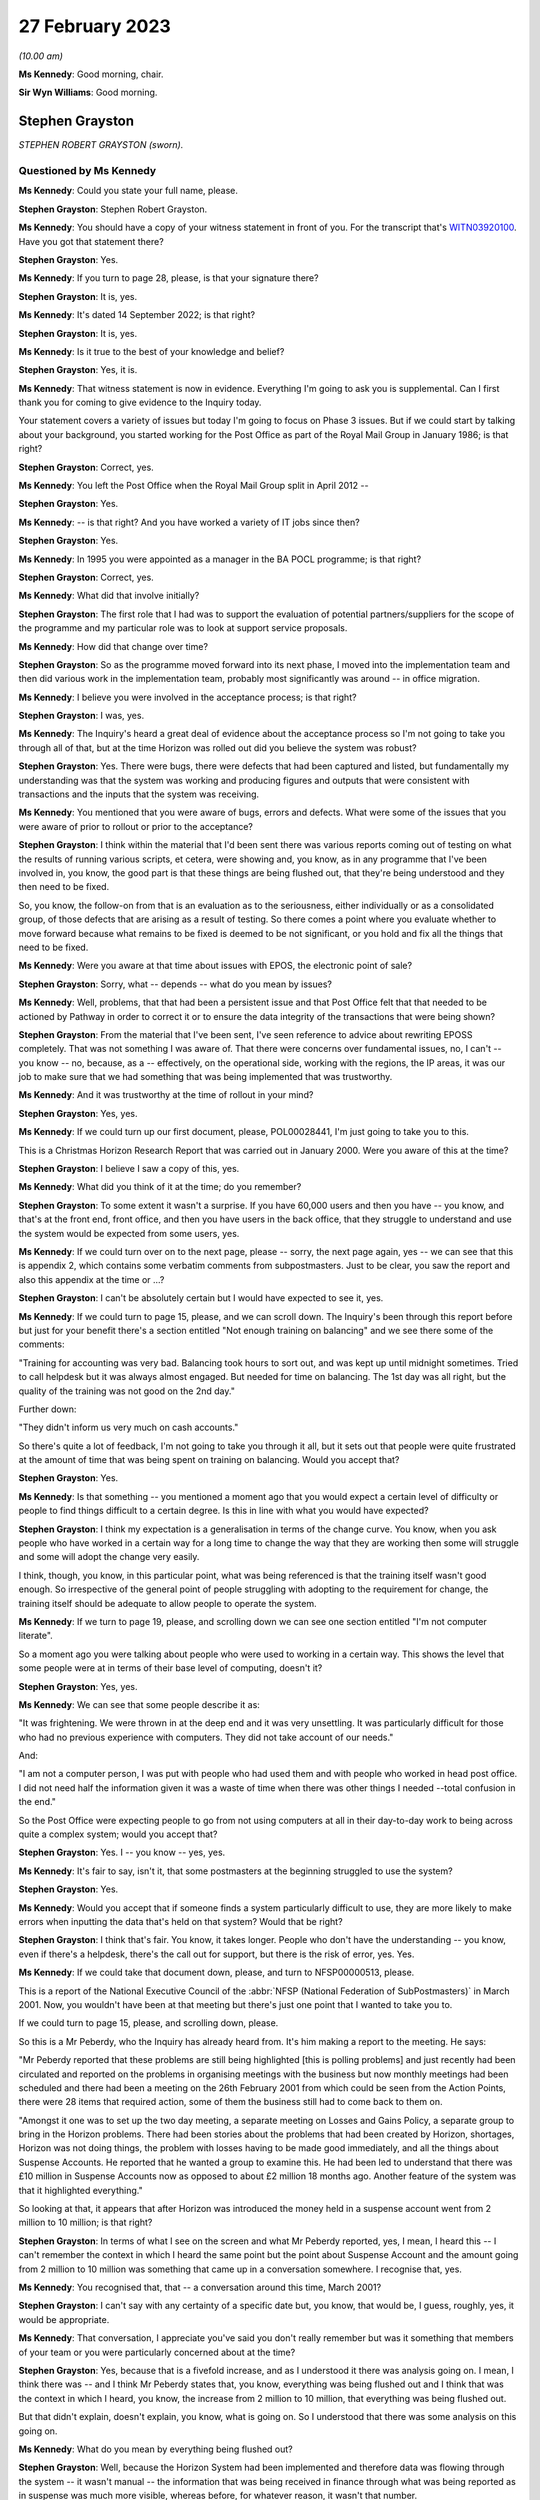 .. raw:: html

   <a id="hearing-link" href="https://www.postofficehorizoninquiry.org.uk/hearings/phase-3-27-february-2023">Official hearing page</a>

27 February 2023
================

.. raw:: html

   <details id="hearing-meta" open>
        <summary>
            <span class="open">Hide video</span>
            <span class="closed">Show video</span>
        </summary>
   <lite-youtube videoid="EaLSkDd-VuA" params="rel=0"></lite-youtube>
   </details>

*(10.00 am)*

**Ms Kennedy**: Good morning, chair.

**Sir Wyn Williams**: Good morning.

Stephen Grayston
----------------

*STEPHEN ROBERT GRAYSTON (sworn).*

Questioned by Ms Kennedy
^^^^^^^^^^^^^^^^^^^^^^^^

**Ms Kennedy**: Could you state your full name, please.

.. rst-class:: indented

**Stephen Grayston**: Stephen Robert Grayston.

**Ms Kennedy**: You should have a copy of your witness statement in front of you.  For the transcript that's `WITN03920100 <https://www.postofficehorizoninquiry.org.uk/evidence/witn03920100-stephen-grayston-witness-statement>`_. Have you got that statement there?

.. rst-class:: indented

**Stephen Grayston**: Yes.

**Ms Kennedy**: If you turn to page 28, please, is that your signature there?

.. rst-class:: indented

**Stephen Grayston**: It is, yes.

**Ms Kennedy**: It's dated 14 September 2022; is that right?

.. rst-class:: indented

**Stephen Grayston**: It is, yes.

**Ms Kennedy**: Is it true to the best of your knowledge and belief?

.. rst-class:: indented

**Stephen Grayston**: Yes, it is.

**Ms Kennedy**: That witness statement is now in evidence.  Everything I'm going to ask you is supplemental.  Can I first thank you for coming to give evidence to the Inquiry today.

Your statement covers a variety of issues but today I'm going to focus on Phase 3 issues.  But if we could start by talking about your background, you started working for the Post Office as part of the Royal Mail Group in January 1986; is that right?

.. rst-class:: indented

**Stephen Grayston**: Correct, yes.

**Ms Kennedy**: You left the Post Office when the Royal Mail Group split in April 2012 --

.. rst-class:: indented

**Stephen Grayston**: Yes.

**Ms Kennedy**: -- is that right?  And you have worked a variety of IT jobs since then?

.. rst-class:: indented

**Stephen Grayston**: Yes.

**Ms Kennedy**: In 1995 you were appointed as a manager in the BA POCL programme; is that right?

.. rst-class:: indented

**Stephen Grayston**: Correct, yes.

**Ms Kennedy**: What did that involve initially?

.. rst-class:: indented

**Stephen Grayston**: The first role that I had was to support the evaluation of potential partners/suppliers for the scope of the programme and my particular role was to look at support service proposals.

**Ms Kennedy**: How did that change over time?

.. rst-class:: indented

**Stephen Grayston**: So as the programme moved forward into its next phase, I moved into the implementation team and then did various work in the implementation team, probably most significantly was around -- in office migration.

**Ms Kennedy**: I believe you were involved in the acceptance process; is that right?

.. rst-class:: indented

**Stephen Grayston**: I was, yes.

**Ms Kennedy**: The Inquiry's heard a great deal of evidence about the acceptance process so I'm not going to take you through all of that, but at the time Horizon was rolled out did you believe the system was robust?

.. rst-class:: indented

**Stephen Grayston**: Yes.  There were bugs, there were defects that had been captured and listed, but fundamentally my understanding was that the system was working and producing figures and outputs that were consistent with transactions and the inputs that the system was receiving.

**Ms Kennedy**: You mentioned that you were aware of bugs, errors and defects.  What were some of the issues that you were aware of prior to rollout or prior to the acceptance?

.. rst-class:: indented

**Stephen Grayston**: I think within the material that I'd been sent there was various reports coming out of testing on what the results of running various scripts, et cetera, were showing and, you know, as in any programme that I've been involved in, you know, the good part is that these things are being flushed out, that they're being understood and they then need to be fixed.

.. rst-class:: indented

So, you know, the follow-on from that is an evaluation as to the seriousness, either individually or as a consolidated group, of those defects that are arising as a result of testing.  So there comes a point where you evaluate whether to move forward because what remains to be fixed is deemed to be not significant, or you hold and fix all the things that need to be fixed.

**Ms Kennedy**: Were you aware at that time about issues with EPOS, the electronic point of sale?

.. rst-class:: indented

**Stephen Grayston**: Sorry, what -- depends -- what do you mean by issues?

**Ms Kennedy**: Well, problems, that that had been a persistent issue and that Post Office felt that that needed to be actioned by Pathway in order to correct it or to ensure the data integrity of the transactions that were being shown?

.. rst-class:: indented

**Stephen Grayston**: From the material that I've been sent, I've seen reference to advice about rewriting EPOSS completely. That was not something I was aware of.  That there were concerns over fundamental issues, no, I can't -- you know -- no, because, as a -- effectively, on the operational side, working with the regions, the IP areas, it was our job to make sure that we had something that was being implemented that was trustworthy.

**Ms Kennedy**: And it was trustworthy at the time of rollout in your mind?

.. rst-class:: indented

**Stephen Grayston**: Yes, yes.

**Ms Kennedy**: If we could turn up our first document, please, POL00028441, I'm just going to take you to this.

This is a Christmas Horizon Research Report that was carried out in January 2000.  Were you aware of this at the time?

.. rst-class:: indented

**Stephen Grayston**: I believe I saw a copy of this, yes.

**Ms Kennedy**: What did you think of it at the time; do you remember?

.. rst-class:: indented

**Stephen Grayston**: To some extent it wasn't a surprise.  If you have 60,000 users and then you have -- you know, and that's at the front end, front office, and then you have users in the back office, that they struggle to understand and use the system would be expected from some users, yes.

**Ms Kennedy**: If we could turn over on to the next page, please -- sorry, the next page again, yes -- we can see that this is appendix 2, which contains some verbatim comments from subpostmasters.  Just to be clear, you saw the report and also this appendix at the time or ...?

.. rst-class:: indented

**Stephen Grayston**: I can't be absolutely certain but I would have expected to see it, yes.

**Ms Kennedy**: If we could turn to page 15, please, and we can scroll down.  The Inquiry's been through this report before but just for your benefit there's a section entitled "Not enough training on balancing" and we see there some of the comments:

"Training for accounting was very bad.  Balancing took hours to sort out, and was kept up until midnight sometimes.  Tried to call helpdesk but it was always almost engaged.  But needed for time on balancing.  The 1st day was all right, but the quality of the training was not good on the 2nd day."

Further down:

"They didn't inform us very much on cash accounts."

So there's quite a lot of feedback, I'm not going to take you through it all, but it sets out that people were quite frustrated at the amount of time that was being spent on training on balancing.  Would you accept that?

.. rst-class:: indented

**Stephen Grayston**: Yes.

**Ms Kennedy**: Is that something -- you mentioned a moment ago that you would expect a certain level of difficulty or people to find things difficult to a certain degree.  Is this in line with what you would have expected?

.. rst-class:: indented

**Stephen Grayston**: I think my expectation is a generalisation in terms of the change curve.  You know, when you ask people who have worked in a certain way for a long time to change the way that they are working then some will struggle and some will adopt the change very easily.

.. rst-class:: indented

I think, though, you know, in this particular point, what was being referenced is that the training itself wasn't good enough.  So irrespective of the general point of people struggling with adopting to the requirement for change, the training itself should be adequate to allow people to operate the system.

**Ms Kennedy**: If we turn to page 19, please, and scrolling down we can see one section entitled "I'm not computer literate".

So a moment ago you were talking about people who were used to working in a certain way.  This shows the level that some people were at in terms of their base level of computing, doesn't it?

.. rst-class:: indented

**Stephen Grayston**: Yes, yes.

**Ms Kennedy**: We can see that some people describe it as:

"It was frightening.  We were thrown in at the deep end and it was very unsettling.  It was particularly difficult for those who had no previous experience with computers.  They did not take account of our needs."

And:

"I am not a computer person, I was put with people who had used them and with people who worked in head post office.  I did not need half the information given it was a waste of time when there was other things I needed --total confusion in the end."

So the Post Office were expecting people to go from not using computers at all in their day-to-day work to being across quite a complex system; would you accept that?

.. rst-class:: indented

**Stephen Grayston**: Yes.  I -- you know -- yes, yes.

**Ms Kennedy**: It's fair to say, isn't it, that some postmasters at the beginning struggled to use the system?

.. rst-class:: indented

**Stephen Grayston**: Yes.

**Ms Kennedy**: Would you accept that if someone finds a system particularly difficult to use, they are more likely to make errors when inputting the data that's held on that system?  Would that be right?

.. rst-class:: indented

**Stephen Grayston**: I think that's fair.  You know, it takes longer.  People who don't have the understanding -- you know, even if there's a helpdesk, there's the call out for support, but there is the risk of error, yes.  Yes.

**Ms Kennedy**: If we could take that document down, please, and turn to NFSP00000513, please.

This is a report of the National Executive Council of the :abbr:`NFSP (National Federation of SubPostmasters)` in March 2001.  Now, you wouldn't have been at that meeting but there's just one point that I wanted to take you to.

If we could turn to page 15, please, and scrolling down, please.

So this is a Mr Peberdy, who the Inquiry has already heard from.  It's him making a report to the meeting.  He says:

"Mr Peberdy reported that these problems are still being highlighted [this is polling problems] and just recently had been circulated and reported on the problems in organising meetings with the business but now monthly meetings had been scheduled and there had been a meeting on the 26th February 2001 from which could be seen from the Action Points, there were 28 items that required action, some of them the business still had to come back to them on.

"Amongst it one was to set up the two day meeting, a separate meeting on Losses and Gains Policy, a separate group to bring in the Horizon problems. There had been stories about the problems that had been created by Horizon, shortages, Horizon was not doing things, the problem with losses having to be made good immediately, and all the things about Suspense Accounts. He reported that he wanted a group to examine this.  He had been led to understand that there was £10 million in Suspense Accounts now as opposed to about £2 million 18 months ago.  Another feature of the system was that it highlighted everything."

So looking at that, it appears that after Horizon was introduced the money held in a suspense account went from 2 million to 10 million; is that right?

.. rst-class:: indented

**Stephen Grayston**: In terms of what I see on the screen and what Mr Peberdy reported, yes, I mean, I heard this -- I can't remember the context in which I heard the same point but the point about Suspense Account and the amount going from 2 million to 10 million was something that came up in a conversation somewhere.  I recognise that, yes.

**Ms Kennedy**: You recognised that, that -- a conversation around this time, March 2001?

.. rst-class:: indented

**Stephen Grayston**: I can't say with any certainty of a specific date but, you know, that would be, I guess, roughly, yes, it would be appropriate.

**Ms Kennedy**: That conversation, I appreciate you've said you don't really remember but was it something that members of your team or you were particularly concerned about at the time?

.. rst-class:: indented

**Stephen Grayston**: Yes, because that is a fivefold increase, and as I understood it there was analysis going on.  I mean, I think there was -- and I think Mr Peberdy states that, you know, everything was being flushed out and I think that was the context in which I heard, you know, the increase from 2 million to 10 million, that everything was being flushed out.

.. rst-class:: indented

But that didn't explain, doesn't explain, you know, what is going on.  So I understood that there was some analysis on this going on.

**Ms Kennedy**: What do you mean by everything being flushed out?

.. rst-class:: indented

**Stephen Grayston**: Well, because the Horizon System had been implemented and therefore data was flowing through the system -- it wasn't manual -- the information that was being received in finance through what was being reported as in suspense was much more visible, whereas before, for whatever reason, it wasn't that number.

**Ms Kennedy**: What does that increase from 2 million to 10 million suggest to you?

.. rst-class:: indented

**Stephen Grayston**: Well, it suggests that there are errors that are being posted to suspense that need to be looked at.  You know, what -- my first question is: what has caused the posting to suspense of a fivefold increase?  You know, it doesn't seem to make a lot of sense.

**Ms Kennedy**: What do you think the reason was?

.. rst-class:: indented

**Stephen Grayston**: I don't know.  I honestly don't know.  I mean, the analysis was going on and speculation on my part was not going to help because I wasn't close to the detail, neither was I expected to be, you know, involved in the analysis or close to the detail.  But there were other people with the right level of knowledge that you would expect were looking at this and examining it.

**Ms Kennedy**: What were they saying about this?  What was their theory?

.. rst-class:: indented

**Stephen Grayston**: I didn't see -- I didn't see any follow-up.  You know, as I say, the context in which I heard this, you know, I'm comfortable in saying that I recognise that comment, but I didn't see any follow-up that said, you know, "This is the result of our analysis, you don't need to worry", et cetera, et cetera.  But that Mr Peberdy had seen it, you know, there were others that understood it, and I expect there would have been a report somewhere stating what the cause was and what was happening.

**Ms Kennedy**: But even though you were aware of this fact, you didn't check to see what the outcome of that was?

.. rst-class:: indented

**Stephen Grayston**: No, I didn't, no.

**Ms Kennedy**: Does this not seem like quite an important point?

.. rst-class:: indented

**Stephen Grayston**: It seems like an important point, yes.  I mean, it -- looking at it now, yes, it seems like something that should have been clearly understood and articulated back through the programme, so that the programme could then articulate what was going on back to the relevant business stakeholders.

.. rst-class:: indented

What I can't -- having said that, what I can't say to you is that there may well have been a strand that had done the analysis and had reported back to various stakeholders.  You know, in my world it disappeared.

**Ms Kennedy**: Moving forward in time then to the IMPACT programme, you were change management lead on IMPACT; is that right?

.. rst-class:: indented

**Stephen Grayston**: Correct, yes.

**Ms Kennedy**: What did that involve?

.. rst-class:: indented

**Stephen Grayston**: So it involves understanding, effectively understanding the nature of the change.  So what was the business intention?  What was being changed by business unit, whether it's finance or operations or audit?  So what was changing process, what was changing system, and, having done the gap analysis between what people did today and what they would be expected to do tomorrow, to work on training and processes to enable people to move from one state to the future state.  In the area that the changes were -- had the highest level of impact, for example, in areas in finance, organisational design would come into it because you may have people exiting the organisation and new skills and new people coming into the organisation, and, depending on the scope of business change -- and I can't quite remember but there's also the point about communication.  So, you know, communicating to stakeholders as well.

**Ms Kennedy**: From what you've said it doesn't sound like you were involved in the primary decision making in terms of what it would actually involve.  Your role was to do with carrying out the changes that other people had decided upon; is that fair?

.. rst-class:: indented

**Stephen Grayston**: Yes, I mean, the documents that I was sent were, you know, clearly laid out in terms of business strategy and what -- the reasoning behind the IMPACT programme, yes.

**Ms Kennedy**: You set out what you understood the purposes of the IMPACT programme to be in your witness statement.

If we could pull that up at `WITN03920100 <https://www.postofficehorizoninquiry.org.uk/evidence/witn03920100-stephen-grayston-witness-statement>`_, and if we turn to page 20, please.

Looking at paragraph 52, scrolling down, it says:

"I believe that the IMPACT Programme was driven by the need to simplify and update many backend legacy systems to improve efficiency, accuracy, and lower operational costs.  At the front end, in offices, the Programme also introduced the capability for Smart Card transactions and changed the Suspense Account process from manual to an automated process.  The Releases also introduced various other changes to the Horizon System that were related to either products or service improvements."

So is that how you understood the purpose of the project, this programme?

.. rst-class:: indented

**Stephen Grayston**: That's my reflection now.  I might have been able to give you a more detailed statement a few years ago but, yes.

**Ms Kennedy**: Did you hear the evidence of Mr Philip Boardman?

.. rst-class:: indented

**Stephen Grayston**: I think I did.  It was only a few days ago, wasn't it?

**Ms Kennedy**: Yes.  He told the Inquiry that part of the simplification process that IMPACT envisaged was so that debt would be more visible.  Do you agree with that?

.. rst-class:: indented

**Stephen Grayston**: Debt would be more visible ... In the sense of the suspense account?  In what context was ...?

**Ms Kennedy**: Was simplifying things so that it's more obvious what debt is owing by either the subpostmasters or by clients.

.. rst-class:: indented

**Stephen Grayston**: Yes.  I mean, the -- you know, in my understanding, you know, part of the reasoning was to ensure that data was generated accurately at the counter, that it was harvested into the finance systems accurately, and then passed to clients accurately and in a timely manner.

.. rst-class:: indented

I think in the legacy world -- and, you know, I'm not an expert on the legacy systems by any stretch -- but there were timing discrepancies that would arise. So, you know, one of the things about simplification and the use of, you know, the new systems was to increase speed, accuracy -- yes.

**Ms Kennedy**: Yes.  Summarising that, I suppose, is do you agree that part of the reason for the programme was that the Post Office felt that cash was going missing?

.. rst-class:: indented

**Stephen Grayston**: Yes, yes.

**Ms Kennedy**: Was that a big driver?

.. rst-class:: indented

**Stephen Grayston**: It wasn't -- it was definitely a driver.  I mean, I think there was reference to, you know, remittances, for example, into branches, you know, that were -- where leakage or loss was being experienced.  So, you know, if, as a process, you can automate remittances and tighten up that process, then you're reducing the risk of loss or leakage.  So, yes, it was definitely a driver of the programme.

**Ms Kennedy**: If we could turn up POL00038870, this is the accounting and cash management programme conceptual design, and if we scroll down, we can see your name is not on the list as programme manager or a design authority, but you would have seen this document at the time?

.. rst-class:: indented

**Stephen Grayston**: At the time of the conceptual design -- sorry, can you just give me the date?

**Ms Kennedy**: Yes.  So if we scroll over, I think this is the date -- if we scroll over on to page 5, we can see that the document history is September 2003, if we scroll down to the bottom.

.. rst-class:: indented

**Stephen Grayston**: Yes, I mean, I think at that point I would have expected to see it, yes.

**Ms Kennedy**: If we could turn to page 14 of that document, please, and scrolling down, please, we can see at 3.2.2 the "Key Priorities" in this context, and it says:

"2 fundamental changes have made Post Office Limited's funding position a critical business survival issue:

"- The business is trading at a loss

"- The migration of benefits to ACT will be accompanied by the loss of pre-funding by government departments of the necessary cash in the network.

"The business now has to borrow funds to fund its trading losses and to fund working capital needed in branches.  Such borrowing is limited in availability and its cost add to the trading loss.  From April 2003 DTI [Department of Trade] will provide a loan and I will require a robust statement of cash holding as security."

So at that time the Post Office was trading at a loss and in a pretty dire financial situation; is that right?

.. rst-class:: indented

**Stephen Grayston**: Yes, as far as I was aware, yes.  Yes.

**Ms Kennedy**: Could you help us with, at the time was that something that was troubling people or worrying people?  Was that something that people felt had to be actioned quickly?

.. rst-class:: indented

**Stephen Grayston**: Well, it had been troubling.  If I could just focus on the second point, you know, in 1995 the point about ACT was already recognised and the threat that benefits payment by ACT represented.  So for a number of years, through Horizon, IMPACT and then the Post Office Card Account programme, this threat to Post Office and the financial position had first of all been recognised but then had materialised.

**Ms Kennedy**: So there was a need to bring in cash; is that right?

.. rst-class:: indented

**Stephen Grayston**: There was a need because the payment of pensions and allowances was the significant product or service that was offered by post offices, without being able to replace -- if that business was lost, without being able to replace it, then the Post Office's position would become worse financially, yes.

**Ms Kennedy**: So it needed cash?

.. rst-class:: indented

**Stephen Grayston**: Yes.

**Ms Kennedy**: Part of IMPACT was automating the part of the accounting process that had previously been conducted in Chesterfield, the error reconciliation; is that right? There were a number -- 300 people in Chesterfield who were carrying out checking processes?

.. rst-class:: indented

**Stephen Grayston**: Yes, it was a -- like a big paper factory, yes.  Yes.

**Ms Kennedy**: So part of what was envisaged was the reduction of those costs and move to automation; is that right?

.. rst-class:: indented

**Stephen Grayston**: Correct and that's -- when I talked about organisational redesign, that would have been, yes, one of the areas.

**Ms Kennedy**: Most of the people who were based at Chesterfield doing that job of checking, they would have been removed essentially after IMPACT or cut down severely?

.. rst-class:: indented

**Stephen Grayston**: Yes.

**Ms Kennedy**: Would you accept that part of the IMPACT programme envisaged the shift of responsibility from that team to identify errors, to the subpostmaster to identify the errors in the branch?

.. rst-class:: indented

**Stephen Grayston**: I think there's perhaps two parts to it.  I think part one would have been that the introduction of the systems should have exposed errors quickly, which would have resulted in automated error notices being generated back to offices more quickly.  But the onus would be on the people in the Post Office, the office manager or subpostmaster, yes, to understand how an error had occurred if their account was not balancing.

**Ms Kennedy**: Or identify the error before it's put in, because they are the people who are putting in -- manually -- the processes and handling it on a day-to-day basis, isn't that right?

.. rst-class:: indented

**Stephen Grayston**: They are certainly handling transactions on a day-to-day basis, yes.

**Ms Kennedy**: So they would be the ones, in the first instance, who are responsible for identifying those errors; correct?

.. rst-class:: indented

**Stephen Grayston**: Yes.

**Ms Kennedy**: At this stage was the reliability of Horizon taken as a given?

.. rst-class:: indented

**Stephen Grayston**: The fundamental Horizon System and its ability to accurately represent figures through transactions and represent those into the back end systems, yes.  There were still individual issues or defects that, you know, needed to be fixed, you know, as a matter of -- in my experience as a matter of course that you will inevitably always find some defect even if you've gone through extensive testing.  But something will always turn up.  It's the seriousness of what turns up that needs to be assessed and that's why we had NBSC and the HSHD.

**Ms Kennedy**: So the way of double checking it -- so you, in the first instance, have the subpostmaster, but then the secondary role is those helplines, the NBSC and the HSH; is that what you're saying?

.. rst-class:: indented

**Stephen Grayston**: Yes.  I mean, you know, they are absolutely fundamental -- absolutely fundamental -- from early in the programme, that people are contacting, you know, the Helpdesk, creating the view of the data that then has professional people analysing what the story is behind what is being reported.

**Ms Kennedy**: But that's always going to be limited, isn't it, because the people on the helpline aren't in the branch with the person on the ground, isn't it?  They are going to have to go off what they can see on the system, potentially, and what the subpostmaster tells them; isn't that right?

.. rst-class:: indented

**Stephen Grayston**: Correct.  But if there is a recurring theme in calls coming in -- you know, users -- people express themselves in different ways, and if there is an art in it, it's to understand and articulate into the Helpdesk system what the problem is and what the proposed rectification is.  But what you would expect is that with recurring issues there is action taken, even if it's not a system issue.  So it may be that, you know, training itself or a note needs to go out to branches to say, you know, "We have received concerns from subpostmasters over this type of transaction.  Please be aware, you know, to take this particular action."

.. rst-class:: indented

So it doesn't necessarily always have to be system-driven but the analysis is critical, yes.

**Ms Kennedy**: But at this time did you think back to what we've been discussing, about the value of money in the suspense account, and think, "Oh, I wonder if someone bottomed out", and why that money had gone from 2 million to 10 million?

.. rst-class:: indented

**Stephen Grayston**: No, I didn't.

**Ms Kennedy**: Do you think that that would have been something, with the benefit of hindsight, you should have done?

.. rst-class:: indented

**Stephen Grayston**: With the benefit of hindsight, yes.

**Ms Kennedy**: If we could turn to the next document, POL00038878, please.  So this is the another document to do with conceptual design.  This is "Branch Trading Reporting, Management and Control and Transaction Management. Conceptual Design".  Again, would this have been the kind of thing that you would have seen at the time?

.. rst-class:: indented

**Stephen Grayston**: Yes.  I mean, there would have been a lot of documents being circulated talking about design, and I can see from the contribution that different areas of the business were obviously contributing to that view.

**Ms Kennedy**: Can you explain what you mean by that.

.. rst-class:: indented

**Stephen Grayston**: Well, I think, from -- from my recollection, I mean, in there it looks like there's audit, there's obviously finance, investigations team.

**Ms Kennedy**: Could you just -- I think you are going through the names of contributors.  Could you just tell us the name of the person and the field that they are speaking to.

.. rst-class:: indented

**Stephen Grayston**: Tony, Tony Utting, I think would have been representing investigation or auditing in that area.  Ann Clarke was an expert in the processes within Chesterfield. Karen Hillsden I think had been involved in the conceptual design, and Gareth Jenkins obviously was there from ICL Pathway.

**Ms Kennedy**: Did you know Gareth Jenkins?

.. rst-class:: indented

**Stephen Grayston**: No, I didn't, but I've seen his name a few times on various documents, yes.

**Ms Kennedy**: Did you know him by reputation at the time?

.. rst-class:: indented

**Stephen Grayston**: No.  You know, I know he was an architect or the senior architect.  You know, the -- my interface with the architect team primarily would have been Torstein, and I think it was Torstein that probably had the most conversation with Gareth.

**Ms Kennedy**: That's Torstein Godeseth?

.. rst-class:: indented

**Stephen Grayston**: Yes, yes.

**Ms Kennedy**: If we could turn to page 13 of this document, please, and we scroll down, we can see again recorded as some of the key -- or the "Key Priorities" of the IMPACT programme, which state:

"Make the identification of debt easier

"Reduce the amount of reconciliation required

"Increase the amount of debt recovered

"Put the emphasis on clients and customers to validate the data

"Simplify branch processes by reducing the amount of paper

"Centralise/consolidate agents debt

"Enable matching of cash at branches with settlement with client."

Those are consistent with some of the things we have been talking about, aren't they?

.. rst-class:: indented

**Stephen Grayston**: Yes.

**Ms Kennedy**: If we look further down at "Business Drivers/Issues", it states:

"Re-focus on Debt Recovery (financial recovery of money), target 95%."

Do you know what that would have been referring to?

.. rst-class:: indented

**Stephen Grayston**: Well, I -- my assessment of that is that where losses had occurred, then it was the recovery of the monies associated with those losses or discrepancies, and primarily I guess that would have been focused on the branch.

**Ms Kennedy**: The subpostmasters or branch staff?

.. rst-class:: indented

**Stephen Grayston**: Yeah, yes.

**Ms Kennedy**: When it says in the second bullet point, "Only 10% of discrepancies are actually debt", what would that have meant?

.. rst-class:: indented

**Stephen Grayston**: My interpretation of that is that -- I think I mentioned timing discrepancies previously.  I think that, you know, one of the challenges with the legacy systems was to remove what looked like debt, it wasn't actually debt it was just the timing of cut-offs in systems when data was provided to other systems and that was subsequently resolved.

**Ms Kennedy**: So it's a timing issue rather than -- can you just explain that again.

.. rst-class:: indented

**Stephen Grayston**: I can explain my understanding.  So my understanding is that if at the point that data is sent to, for example, a client that data from the front office, under the legacy world, may not have reached the central system, so there may be that money had been taken in but wasn't -- the data wasn't represented back to the client in a timely manner, and that might represent debt in certain circumstances.

**Ms Kennedy**: In the majority of circumstances or ...?

.. rst-class:: indented

**Stephen Grayston**: Well, I mean, it says only 10 per cent of the discrepancies are actually debt.  So, you know, as I say, my interpretation of that point, as I'm sitting here today, is I can relate it to timing.  90 per cent seems a high number but I didn't work in the back end in Chesterfield in finance, so, you know, that could well be accurate, yes.

**Ms Kennedy**: If we look at the bottom of Business Drivers/Issues", it says:

"Accounting and settlement on our data, not clients."

.. rst-class:: indented

**Stephen Grayston**: Yes.

**Ms Kennedy**: So when it says "our data" that basically means the Horizon data; is that right?

.. rst-class:: indented

**Stephen Grayston**: Yes and, you know, it's a challenge that I've come up against, you know, in other programmes where settlement on client data versus the data that you have in-house leads to lots of questions, yes.

**Ms Kennedy**: So from this the Horizon data is becoming all the more important, isn't it?

.. rst-class:: indented

**Stephen Grayston**: Absolutely.

**Ms Kennedy**: It's the start and end of the matter --

.. rst-class:: indented

**Stephen Grayston**: Yes.

**Ms Kennedy**: -- as regards settlement with clients; is that right?

.. rst-class:: indented

**Stephen Grayston**: Absolutely.  If you want your clients to settle on your data, then your data has to be good.

**Ms Kennedy**: So all of this is predicated on the idea that, to use your words, the Horizon data is good?

.. rst-class:: indented

**Stephen Grayston**: Yes.

**Ms Kennedy**: Because without that, none of this works?

.. rst-class:: indented

**Stephen Grayston**: Yes.  Yes, it raises too many questions.

**Ms Kennedy**: If we could turn to page 15 of that document, please.

**Sir Wyn Williams**: Before we do that, could I just understand the word "client".

Mr Grayston, do you understand client to include subpostmasters or are we talking about third parties whose products are being sold in post offices?

.. rst-class:: indented

**Stephen Grayston**: Third parties, sir.

**Sir Wyn Williams**: Right.  So where we see in this list "Accounting and settlement on our data, not clients", you would agree that does not refer to subpostmasters?

.. rst-class:: indented

**Stephen Grayston**: Correct.

**Sir Wyn Williams**: Okay.

**Ms Kennedy**: If we could turn over the page, please, to 15, and scroll down, and down again, looking at paragraph 12 -- just down a bit further, thank you -- it states:

"By the end of a monthly trading period, branches should be required to make good discrepancies between Horizon generated cash and stock positions and the actual physical position determined by branch office staff.  To help facilitate this, existing Horizon facilities that permit branch staff to post cash discrepancies to a cash suspense account will be removed.  Remaining branch suspense accounts should only be used following prior to authorisation via Post Office central processes and will be restricted to use by branch staff with Horizon manager/supervisor roles."

Is that in accordance with your understanding of what was to happen?

.. rst-class:: indented

**Stephen Grayston**: Yes.

**Ms Kennedy**: It goes on to -- I mean, essentially what it is saying here is the suspense account is going to be removed, effectively, which is where subpostmasters previously posted discrepancies; isn't it right?

.. rst-class:: indented

**Stephen Grayston**: Yes, the ability -- yes, I mean, the ability to post to suspense lay with a subpostmaster, or the Crown Office branch manager should they choose.  Under the changes, that facility was no longer going to be there.  It was being closed down.

**Ms Kennedy**: At the time this programme was being developed, was there a perception that subpostmasters were using the suspense account to hide money that they couldn't account for or had stolen?

.. rst-class:: indented

**Stephen Grayston**: Yes.

**Ms Kennedy**: How prevalent -- unpacking that a bit, was it generally the perception that subpostmasters were using it to hide amounts they'd stolen?

.. rst-class:: indented

**Stephen Grayston**: In my experience -- because prior to joining the programme I had been with Royal Mail Group investigations -- there were instances where subpostmasters wished to use an amount of money for other purposes, not -- not with the intention of theft or permanently deprive, but wanted to or needed to use it for other purposes.  So it was a facility or an opportunity, should someone so wish, to undertake something short-term using Post Office cash.

.. rst-class:: indented

There were instances, I believe, where it involved theft, and, you know, I'm sure there's a lot of analysis within Post Office on the types of cases, the numbers of cases, the amounts involved that, you know, were regularly discussed at a post office management level.

**Ms Kennedy**: You mentioned using the money for short-term purposes.

.. rst-class:: indented

**Stephen Grayston**: Yes.

**Ms Kennedy**: That's not something that they were allowed to do, though, was it, to use that money in the suspense account for short-term purposes?

.. rst-class:: indented

**Stephen Grayston**: No, no.

**Ms Kennedy**: So that's something equally Post Office would want to clamp down on and didn't want to continue?

.. rst-class:: indented

**Stephen Grayston**: Yes, but it's -- I was distinguishing between somebody who perhaps was -- you know, or was stealing and somebody who was -- was -- been in need of an amount of money but it was not with the intention of keeping that money.

**Ms Kennedy**: But in both cases Post Office didn't want them to be -- well, they certainly didn't want them to be stealing but they also didn't want them to use that money for those purposes either --

.. rst-class:: indented

**Stephen Grayston**: Well, it was Post Office money not the private business side money, yes.

**Ms Kennedy**: Over the page, the document goes on to explain that suspense account can be cleared in several different ways, and that includes cash or transaction, the subpostmaster paying for -- out of their salary or credit card.

I mean, in the IMPACT programme there was no provision here to challenge the sum owing on Horizon itself, was there?

.. rst-class:: indented

**Stephen Grayston**: I think when the Horizon produced a position then the -- you know, my understanding was that there was an opportunity to challenge but it wasn't, you know, through the system necessarily, it would have been through your retail line manager, maybe a call to the Horizon System Helpdesk saying that, you know, "This has happened, I don't know why".  But that was the process about making good was -- was what was agreed, yes.

**Ms Kennedy**: So there was nothing on the system itself.  What you've just described involves phoning the helpline but not on the system itself, you wouldn't dispute?

.. rst-class:: indented

**Stephen Grayston**: Yes.

**Ms Kennedy**: If we could turn to page 18 of that document, please, and scrolling down and looking at "Legal & Regulatory", it says:

"It will be verified that branch processes and reporting changes meet legal and regulatory financial reporting constraints (eg auditors) to ensure that there is sufficient information from the new system to support regulatory reporting, litigation and criminal prosecution."

Was the ability to prosecute subpostmasters under the criminal justice system a key driver or a key factor in the IMPACT programme?

.. rst-class:: indented

**Stephen Grayston**: I think with any system, if you looked back to Ecco or Ecco+, which was in Crown offices, that the same statement would, I expect, apply, i.e. that the system produces data which is trustworthy to the extent that it can be used to support, if necessary, a criminal prosecution, yes.

**Ms Kennedy**: In your mind at this time, how important was it within the Post Office to have the ability to prosecute subpostmasters?

.. rst-class:: indented

**Stephen Grayston**: I actually think at this point in time, if anything, it was diminishing.  You know, the -- the prosecution of an individual, you know, that Post Office went through was not, you know, a cheap -- it was expensive and -- but on the other side, you know, it was the deterrent effect as well.

**Ms Kennedy**: So the deterrent effect was still important even if you felt that prosecutions themselves were becoming less important; is that what you're saying?

.. rst-class:: indented

**Stephen Grayston**: Well, resolving in some appropriate way was absolutely important.  If a situation was so significant and serious that prosecution was merited, then, you know, prosecution was appropriate.  But, yeah -- so it is important, though, that if that is the step that you take, that the data on which you are basing your decision is robust, is accurate.

**Ms Kennedy**: If we could turn to page 70 of this document, please. In fact if we could go back over the page to page 69 and scrolling down, just so you can see the context of what I am asking you about.  This is in the context of "Discrepancy Management", and it mentions:

"1.  Receive Automated Message

"2.  Handle Transaction Corrections."

We can see there the "Receive Automated Message" section.

If we go over the page, I wanted to ask you about handling transaction corrections.  So you can see there the description says:

"This is the mechanism for Processing the Transaction Correction by the branch."

It says:

"Trigger: User Initiated

"Automation: There will be a button for Transaction Correction Management within the menu hierarchy which is only accessible by users with the appropriate role.  This will provide the user with a list of the unprocessed Transaction Corrections, displayed in date/time order.  Having selected the Transaction Correction to process, the system will display text making clear what will happen when they select any of the options presented.  For each Transaction Correction the user will have up to three options - Each option, when selected, will perform an identified set of transactions, defined within the Transaction Correction (which may include an option to Do Nothing - requesting further investigation).

"Should the Transaction Corrections fail validation, then an error is displayed to the user with a request to contact NBSC.  The Transaction Correction will be marked as complete, but no change will have been made to the local system."

What type of situation does this envisage or how would this work?

.. rst-class:: indented

**Stephen Grayston**: To be honest, I'm not quite sure.  I'd have to take that away and have a long hard look at that.

**Ms Kennedy**: That's fine, thank you.

Turning then to our next document, if we could turn up POL00038909, please.  We can see here "IMPACT Programme S80 Migration Strategy".  Could you explain what is the document is and how it came about.

.. rst-class:: indented

**Stephen Grayston**: The -- well, a migration strategy would define how you move from what you have or where you are to where you want to be and, in that sense, you know, I'd need to see the rest of the document as to what the scope was.

**Ms Kennedy**: We know it refers to the S80.

.. rst-class:: indented

**Stephen Grayston**: Yes.

**Ms Kennedy**: If we could just look at your witness statement -- and that's `WITN03920100 <https://www.postofficehorizoninquiry.org.uk/evidence/witn03920100-stephen-grayston-witness-statement>`_, please -- and if we can look at page 23 and looking at paragraph 57 it says:

"Within the scope of the S80 Release changes were introduced that moved office accounting away from weekly Cash Account production to Trading Periods and also introduced an automated process to manage Unclaimed Payments and Uncharged Receipts that existed as the office level Suspense Account.  Up until the S80 Release errors made by office in transacting business had been dealt with through a paper process that required office managers to post details (enter details) of the Error Notices into the Suspense Account; S80 introduced an automated posting process."

So can you explain and clarify further what the S80 did?

.. rst-class:: indented

**Stephen Grayston**: In the sense of this particular point, my understanding, if I'm remembering it correctly, was that error correction was a manual process.  We talked before about the factory and all the people working on pieces of paper.  Well, those people working on those pieces of paper would turn up errors and that would generate a paper error notice, which then would need to be posted back to the branch that made the error.

.. rst-class:: indented

Now, if things were working well, the branch -- because this may be sometime later -- the branch would already have recognised in the accounting period that an error had been made, so when the error notice came in it was a contra-entry in suspense to the error that had already been recognised, if everything was --

**Ms Kennedy**: If everything was working properly?

.. rst-class:: indented

**Stephen Grayston**: -- going great.  The S80, or IMPACT, introduced an automated process.  So on the basis that data was being generated into the systems and, at the back end, the ability for those systems to process the data, that any discrepancies could then be posted automatically -- recognised automatically and posted automatically, is my very simple, simple way of understanding it.

**Ms Kennedy**: So the S80 was an important release for making that fundamental -- I mean, it's quite a fundamental change, isn't it?

.. rst-class:: indented

**Stephen Grayston**: It is a fundamental change, yes.

**Ms Kennedy**: If we could turn back to that document that we were on before, which is POL00038909, please, if we turn to page 6, we can see the date of this document which is -- the updated draft for discussion is 21 June 2004, and this is for discussion in the Design Authority.  What is that?

.. rst-class:: indented

**Stephen Grayston**: The Design Authority were effectively the people that had analysed and thought through conceptually what IMPACT was about, and then it had been broken down into constituent parts and the Design Authority, or my interpretation of a Design Authority's job, is to protect the design.  As you may appreciate, the world is not standing still as this programme is taking place, so there are always new changes, maybe product changes, new products, challenges to the design coming in, and it is the job of the Design Authority to -- that effectively owns the requirements to make sure that the design remains consistent and gives a view on CR, change requests.

**Ms Kennedy**: If we could look at page 30 of that document, and scrolling down slightly, the "Roles and Responsibilities" section, it says:

"The responsibility for leading the detailed migration analysis lies with the Impact Business Change team - primarily Steve Grayston (Business Change Manager), Ann Clark (Back End), Ben Gildersleve (Counter), and Mark Kirton (Implementation)."

So that was your business change team; is that right?

.. rst-class:: indented

**Stephen Grayston**: I think it was wider than that but, given that the highest level of IMPACT was back end, so Ann Clarke, and at counter, Ben, yes.

**Ms Kennedy**: You would work with these people to carry through the changes that had been designed; is that right?

.. rst-class:: indented

**Stephen Grayston**: Yes.  I mean, the -- fundamentally, you know, the conceptual design needs to be understood.  For example, you know, counter, if you took counter, the front office, you need to understand what is changing.  So what is expected, what needs to be done, in terms of process, eventually, so that you can define the right level of procedural documentation and the right level of training, and that behind that there is the right level of understanding in the support desk to support the people when this change is going through.

.. rst-class:: indented

You know, there's also, as part of that, an evaluation of what is needed at the point of migration from what happens today to what needs to happen tomorrow.

**Ms Kennedy**: If we could turn to page 20 of this document, please. Scrolling down it says:

"Preparation to Implement :abbr:`POL (Post Office Limited)`\_FS."

And it says:

"The following activities are required ..."

And lists a number of activities in terms of hardware and software implementation.

Scrolling down, it says:

"In POL-FS activities must be undertaken to load the start of the financial year opening balances from CBDB ..."

What does that mean?

.. rst-class:: indented

**Stephen Grayston**: Counters business database.

**Ms Kennedy**: "... into :abbr:`POL (Post Office Limited)`-FS."

And POL-FS is?

.. rst-class:: indented

**Stephen Grayston**: That's SAP, I believe.

**Ms Kennedy**: "This is in addition to any identified previous year closing balances and movements that need to be put into :abbr:`POL (Post Office Limited)`-FS to create the correct starting position.

"There is also an activity to address the position of the suspense accounts both centrally and locally particularly as the current 'unknown items' option will no longer be available to the branch.  An exercise to cleanse suspense accounts in advance of implementing POL-FS is envisaged."

So this is the process of cleansing the suspense accounts to move forward with the plan; is that right?

.. rst-class:: indented

**Stephen Grayston**: Yes.  I think "cleanse" -- my understanding in terms of the use of this term is it was envisaged that operations team, so the line management operationally, and the subpostmasters would be encouraged to deal with items in suspense.  Because items were sitting in suspense, I believe, sometimes for an extended period of time.

**Ms Kennedy**: That document can come down, thank you.

Do you think the suspense account was removed because the Post Office desperately needed the money in the suspense accounts?

.. rst-class:: indented

**Stephen Grayston**: No, I don't believe that was a primary driver for closing the suspense account.  To me, it was an appropriate action to take if you were running true end-to-end processing.  You didn't need or you shouldn't need the ability to manually post into an office's accounting position.  So I don't believe it was a primary driver.

**Ms Kennedy**: Not a primary driver but do you think it was a factor?

.. rst-class:: indented

**Stephen Grayston**: Well, I think, you know, if it was envisaged -- and I can't say I'd have saw it anywhere, that it was envisaged that, as a result of IMPACT being implemented, that there would be a, you know, significant inflow of funds, I -- you know, possibly in somebody's mind somewhere that might have been a factor.  But I can't say I saw that.

**Ms Kennedy**: I want to ask you some questions about feedback from subpostmasters.  You talk in your witness statement about feedback being obtained.

.. rst-class:: indented

**Stephen Grayston**: Yes.

**Ms Kennedy**: If we could turn up WITN0392100, please, and if we could turn to page 23.  Looking that bottom of that page, at paragraph 60, it says:

"Whilst I am unable to reference specific notes, or documents, I can confirm that user feedback was important to the IMPACT Programme team and that feedback would have been taken on board and acted upon where appropriate.  The feedback would have included comment on User Interface such as screen workflow, colours, positioning on screen, understanding of language used in instructions.  There would also have been feedback gleaned from users interacting with the testing team with the aim of reducing the risk of errors.  Whilst I cannot provide any specific example I am sure that not all user feedback was accepted; for example if a user disagreed with a fundamental aspect of the concept, the business design, I believe that the overall business benefit to :abbr:`POL (Post Office Limited)` would have been the over-riding necessity."

Could you explain a bit more about what you mean by that.

.. rst-class:: indented

**Stephen Grayston**: Yes.  The high level design and the conceptual design of what Post Office was attempting to achieve, was setting out to achieve, was signed off and agreed, and agreed between Post Office management and I believe with relevant stakeholder groups.

.. rst-class:: indented

Inevitably you get people who will actually disagree and challenge the fundamental conceptual design.  And, you know, that's -- here is one example. It happened to me in other programmes.

.. rst-class:: indented

But, you know, what I take from that is that it's about explaining the benefits of the programme overall because, in isolation, somebody may be sitting there being asked to do something different and not understanding or realising the benefit to the organisation as an overall factor.

.. rst-class:: indented

So, you know, that's where people would express their views, but that feedback would not necessarily be taken on board.  However, what should be taken on board is that if there is a fundamental lack of understanding why this is being done, what the benefit is overall to the organisation, then, you know, business change should reinforce the reasons behind why the change is happening.

**Ms Kennedy**: So if a subpostmaster said, "I don't agree with the fact that suspense account is going to be removed", that's not something that would have been taken on board, because it's fundamental to the programme itself and the design of it; is that right?

.. rst-class:: indented

**Stephen Grayston**: It is.  But I would expect, out of, you know, courtesy and the appropriate professionalism that, you know, a rounded response would be given to the person who'd raised the point.

**Ms Kennedy**: But it couldn't be changed?  The IMPACT programme was what it was fundamentally, and feedback could be sought on more peripheral or user-based things such as the interface; is that right?

.. rst-class:: indented

**Stephen Grayston**: Yes.

**Ms Kennedy**: If we could turn up POL00038986, please.  This is the IMPACT programme implementation plan for the S80 release.  Can you help us with what this document is.

.. rst-class:: indented

**Stephen Grayston**: Well, I would expect it to include all the details of how S80 would have been implemented, as it says, at a high level.  I'm not sure what the detail is after that.

**Ms Kennedy**: The difference between an implementation plan and a migration plan?

.. rst-class:: indented

**Stephen Grayston**: Yes.  Well, migration is part of the overall implementation.

**Ms Kennedy**: Okay.  But they are two distinct things; you would expect to have separate plans for them, would you?

.. rst-class:: indented

**Stephen Grayston**: Yes, I would expect the overall implementation plan to highlight the migration perspective and then, as you drill down into detail, that you get a migration plan and processes, et cetera, as you go into further levels of detail.

**Ms Kennedy**: We can see here that you are a reviewer of this document.

.. rst-class:: indented

**Stephen Grayston**: Yes.

**Ms Kennedy**: So as a reviewer, does that mean that you would have had input into it or you would have had a look at it at the time before it was finalised?  How would that have worked?

.. rst-class:: indented

**Stephen Grayston**: Yes.  As a reviewer, yes, I was expected and required to provide feedback from a business change perspective and, you know, I think it's always important that the people who are reviewing documents like this understand the scope of their review because S80 was complex.

.. rst-class:: indented

So we can all make comments about some of the technical aspects but if the technical aspect is not your domain, those comments wouldn't necessarily, you know, carry any weight.

**Ms Kennedy**: If we could turn to page 6, please, we can see there in the introduction it says:

"The purpose of this document is to provide visibility and understanding to the IMPACT programme and relevant BAU domains ..."

"BAU"?

.. rst-class:: indented

**Stephen Grayston**: Business as usual.

**Ms Kennedy**: "... of a high level business implementation plan for BT and :abbr:`POL (Post Office Limited)`-FS and the main activities for the initial pre-implementation stage.  This document is largely derived from the migration strategy and meetings held with the business area representatives.  It outlines the high level implementation approach that will govern and guide a lower level BT and POL-FS implementation plan."

If we move to page 7, scope, it says:

"The high level plan scope includes ..."

So when it talks about the "high level plan", these are the things that are going to happen as a kind of headline point; is that right?

.. rst-class:: indented

**Stephen Grayston**: Yes, yes.

**Ms Kennedy**: And we can see it sets out a number of things that are going to happen, and if we look at paragraph 9, it says:

"Distribution of materials to branches and the NBSC, including training and operational instructions."

Number 10:

"Development of branch error scenarios and scripts for the NBSC."

Number 12:

"Training of NBSC in types of calls and changes to BT."

After IMPACT and after the S80 release, the NBSC was going to be extreme important, wasn't it?

.. rst-class:: indented

**Stephen Grayston**: Yes, NBSC was extremely important.

**Ms Kennedy**: Before but even more so after these changes?

.. rst-class:: indented

**Stephen Grayston**: At any release and any change, there is a curve of increased volume calls, et cetera.  So, yes, the support services, the support desks, should expect to receive an increased volume of calls, yes.

**Ms Kennedy**: But over and above, surely, what you would normally expect with a release because, as we were previously discussing, this is now the way that you can dispute what Horizon is showing you, right?

.. rst-class:: indented

**Stephen Grayston**: Yes.

**Ms Kennedy**: So on the long-term you would expect not just a peak after the release but a peak going onwards, wouldn't you?

.. rst-class:: indented

**Stephen Grayston**: Correct.  I mean, that's part of the volumetric analysis that is undertaken for support services.  You know, what is the baseline position, how is that baseline likely to change, and what is the curve or what is the BAU wave of increased calls likely to look like?

**Ms Kennedy**: Do you remember that being something that was considered or thought about carefully at the time?

.. rst-class:: indented

**Stephen Grayston**: I believe it was, yes.

**Ms Kennedy**: Do you think that, all things considered, the IMPACT programme was a success in that it met its objectives?

.. rst-class:: indented

**Stephen Grayston**: I don't remember seeing a closure report.  I might be wrong about this, but I can't recall seeing a closure report or closure analysis.  But in terms of the points that you have gone through and the implementation that took place, I believe it was -- you know, it achieved what it set out to achieve at the headline level.

**Ms Kennedy**: Did you investigate with the NBSC what the impact of the IMPACT programme was or how those calls increased over time?

.. rst-class:: indented

**Stephen Grayston**: I think, you know, the approach -- which, you know, as far as I'm concerned is a standard approach -- is that the implementation takes place and there is a handover at each branch or from the programme to business as usual, and NBSC in the early stages is supported by the programme.  So, yes, we would have been looking at or should have been looking at the calls being raised with NBSC and the Horizon System Helpdesk.  There should be analysis going on to see if there is an improvement required in training or communication or what are we seeing, yes.

**Ms Kennedy**: At this time, were you aware that Fujitsu were able to access the data generated by the counter remotely and input into it?

.. rst-class:: indented

**Stephen Grayston**: No, and I -- you know, this is something that, you know, I've seen referenced, but at the time, no.  To me, it just seems troubling.  Perhaps there was a full -- there is a full audit log but giving somebody access to the back end to inject data, you know, I would be very uncomfortable with that.

**Ms Kennedy**: If you had known that at the time, how would that have impacted on your view of how appropriate it was to place such stock on Horizon data?

.. rst-class:: indented

**Stephen Grayston**: Well, it would be extremely concerning.  You know, you cannot -- I mean, I don't -- if there is a -- I've not seen the reasoning behind it, so if there is justification behind it and there is visibility and it is auditable and it is clearly articulated as a record somewhere of what was done, who did it and why, then there may be a legitimate business reason.  But sitting here, knowing what I know, it doesn't sound appropriate.

**Ms Kennedy**: Thank you, Mr Grayston.  Those are all my questions.

I'm just turning to see if any of the Core Participants have questions.  I can see Mr Stein does.

**Mr Stein**: Sir, there's a matter that has been brought to my attention in an email that I would like to take some instructions on.  It is now 11.15.  I wonder whether I could use this time and ask for 20 minutes to have a break.

**Sir Wyn Williams**: Yes, certainly.

**Mr Stein**: It may be I will have no questions but I just want to make sure.

**Sir Wyn Williams**: That's fine.

Is anyone else intending to ask any questions, just so that I know?

**Ms Kennedy**: Yes, Ms Patrick and Ms Page.

**Sir Wyn Williams**: So what is it now?  11.15 or thereabouts?

**Ms Kennedy**: Yes.  11.30?

**Sir Wyn Williams**: 11.30, Mr Stein, unless you send a message that you need a little longer, all right?

**Mr Stein**: Thank you, sir.

**Ms Kennedy**: Thank you, sir.

*(11.16 am)*

*(A short break)*

*(11.30 am)*

**Ms Kennedy**: Thank you, chair.  I believe Mr Stein has some questions.

Questioned by Mr Stein
^^^^^^^^^^^^^^^^^^^^^^

**Mr Stein**: Sir, very grateful for the time.  It allowed me just a couple of minutes to gather my thoughts and take instructions.

Mr Grayston, I represent a large number of subpostmasters and mistresses.  I've only got couple of questions that relate to your evidence you have given today.

You've spoken to Ms Kennedy about the branch suspense accounts and about the IMPACT programme that then, as a result of that programme, removed the suspense accounts, okay.  You have also discussed with Ms Kennedy the fact that at one stage within the branch suspense accounts that it reached a surprising amount of money, it went up to about 10 million.  Okay?

Now, help us, first of all, with what you believe that £10 million in those branch suspense accounts meant.  What did it represent?

.. rst-class:: indented

**Stephen Grayston**: I wasn't sure.  The context of knowing about this 2 million to 10 million is unclear to me.  It wasn't -- it didn't come to me formally but somewhere it came up. Now, for it to go from 2 million to 10 million in suspense means that there's errors that were being posted to suspense.  Now, I don't know what those errors were but that -- the purpose -- my understanding was analysis was ongoing.

**Mr Stein**: When you say "errors" -- if we can just tease this out gently, when you say "errors" do you mean errors within the Horizon System, errors being made by, in your mind, subpostmasters and mistresses, other reasons to account for and lead to errors and shortfalls?

.. rst-class:: indented

**Stephen Grayston**: Any or all of those, yes.

**Mr Stein**: Just pursuing this as far as we can, you've answered Ms Kennedy's questions about this, but what was done that you can recall now to look into the difference -- those different possibilities?

.. rst-class:: indented

**Stephen Grayston**: I do not know.  That's the position.

**Mr Stein**: All right.  Can we then look at the flip side, which is this: we reached the stage whereby the IMPACT programme suggests that the ability to put the error or the shortfall into the branch suspense accounts was eliminated.  Now, what happened to that money?  Now, it's not real money or is it?

.. rst-class:: indented

**Stephen Grayston**: Sorry, which money?

**Mr Stein**: The 10 million in the suspense accounts.  Now, is that real money in your mind or is it notional money?

.. rst-class:: indented

**Stephen Grayston**: Well, if I refer back to a document that Ms Kennedy showed me, when she talked about 10 per cent being real debt, it could be that some of that 10 million was related to discrepancies or potential debt arising from timing discrepancies in -- as data flowed through the system.

**Mr Stein**: Right.  That's 10 per cent?

.. rst-class:: indented

**Stephen Grayston**: Well, I don't know.  That's one possible constituent of 10 million.

**Mr Stein**: That's leaving 9 million.  The other 9 million --

.. rst-class:: indented

**Stephen Grayston**: No, I think it's the other way round.  I think it's -- if 10 per cent is debt and 90 per cent is timing, then --

**Mr Stein**: I see.  So when this branch account -- when this ability for the branches to put money into the suspense accounts was eliminated, what happened within the accounting system of :abbr:`POL (Post Office Limited)` to that figure?  It can't just be eliminated, can it?

.. rst-class:: indented

**Stephen Grayston**: Well, it can't just be eliminated, but the purpose of, you know, where finance is, if that is an amount of money that is deemed owed, or debt, then the analysis must show what has caused -- what is it that's causing it.  It won't be -- I'm positive that it won't be one single factor, there will probably be a number of factors involved in it and finance would then seek to deal with each of those factors, is the way that I would expect it to be approached.

**Mr Stein**: The way that you're speaking about this is with considerable amount of caveat.  You're saying that, first of all, you accepted a point made by Ms Kennedy as to the possible makeup of the money, the 10 million.

.. rst-class:: indented

**Stephen Grayston**: Yes.

**Mr Stein**: Secondly, you believe that the finance will have dealt with it.  Do you have any actual direct knowledge of what happened?

.. rst-class:: indented

**Stephen Grayston**: No, I don't, I don't.  I'm sorry.

**Mr Stein**: So is one possibility that the subpostmasters and mistresses were pursued for that amount of money as debt?

.. rst-class:: indented

**Stephen Grayston**: Yes.  It's a possibility, yes.

**Mr Stein**: Excuse me for one second.

Thank you, sir.

Questioned by Ms Page
^^^^^^^^^^^^^^^^^^^^^

**Ms Page**: Just a few short questions from me.  It's Flora Page, also representing some of the subpostmasters.

You've told us in your statement that you weren't able to sort of put your hand on any particular user feedback although you know some was created.  I can take you to that if you like but --

.. rst-class:: indented

**Stephen Grayston**: Yes.

**Ms Page**: Yes?  Do you have any idea of why it's not been possible to locate that at this stage?

.. rst-class:: indented

**Stephen Grayston**: No.  But, you know, all I can say is that there should have been a document library and an archive created that contains the full set of documents relating to the impact from start to finish, business change included.

**Ms Page**: Would that document library have potentially included records of board papers or anything of that nature?

.. rst-class:: indented

**Stephen Grayston**: Yes.

**Ms Page**: Possibly even records of important meetings at which it was discussed?

.. rst-class:: indented

**Stephen Grayston**: Yes.  You know, it's standard practice that, you know, a document library is created and then held, you know, for a considerable period of time.

**Ms Page**: So it's slightly unusual, is it, that we find ourselves in a situation where we've got some papers but we don't seem to have any meeting notes, we don't seem to have any of your user feedback, in other words that what we've got is rather patchy?

.. rst-class:: indented

**Stephen Grayston**: Yes.  I think that's -- you know, although there's a long period of time between today and what we're talking about, you know, it's unfortunate that there isn't the record there to help the conversation that we're having.

**Ms Page**: Thank you.

You've mentioned that you think that there should have been -- whether there was or not we don't know, but there should have been something of a report into this fivefold increase in the suspense accounts.  Who do you think would have been responsible for that?

.. rst-class:: indented

**Stephen Grayston**: It would sit in finance, with the finance team, to understand, investigate, analyse and produce appropriate outputs.

**Ms Page**: So perhaps Graham Corbett sitting at the top of that?

.. rst-class:: indented

**Stephen Grayston**: Yes.  I can't -- you know, I can't remember the names, the particular names, at this point in time, but, you know, senior finance managers and, in particular, those that worked with the suspense account, yes.

**Ms Page**: Yes.  Then you've told us also that you would envisage a report into the types and numbers of criminal prosecutions for discussion at Post Office management level.  Again where would the responsibility for that sit and what managers would you have envisaged having those sort of discussions?

.. rst-class:: indented

**Stephen Grayston**: Well, the investigation team, as a function, was at one point in time with Royal Mail Group, but then each of the businesses took on investigation in-house by taking some people from Group.  So there was an investigation team.  In terms of organisational structure I'm not sure whether the investigation team for Post Office Counters would have sat in finance or separately somewhere in operations, but, you know, if you were looking at weaknesses in your systems which are resulting in investigations taking place, then there is analysis that takes place at a national level to understand how many, what time, what amounts, so that it gives you the opportunity to close out and take rectification steps where, you know, there are weaknesses.

**Ms Page**: Did you ever see a document of that nature?

.. rst-class:: indented

**Stephen Grayston**: Not -- no.  Maybe in the early '90s, at a group level, because, of course, when you're looking at the situation in the businesses, you do need to understand what's going on in terms of investigations.

**Ms Page**: But you don't believe you saw one during the period that the IMPACT programme was being developed --

.. rst-class:: indented

**Stephen Grayston**: Certainly not, no.

**Ms Page**: No.  But you believe one should have been done or something along those lines?

.. rst-class:: indented

**Stephen Grayston**: I can only say that I would expect that the people involved in that would be doing that.  They should be doing that, yes.

**Ms Page**: Just finally, you have very fairly acknowledged that the IMPACT programme required Horizon cash account data to be reliable and, of course, we know now that it wasn't in a very large number of cases, perhaps not by any means a majority but a significant number of cases.

Looking back, do you think that as S80 was designed and created, alongside it, and perhaps not fully intentionally but certainly at some stage intentionally, there was a sort of development of a myth that Horizon cash account data was absolutely reliable?

.. rst-class:: indented

**Stephen Grayston**: Myth ... I think business decisions have to be based on an understanding that what is coming out of the system is accurate and reliable.  If at a management level there is a suspicion that it may be flawed in some way then that causes or should cause, you know, a lot of thought and creation.

.. rst-class:: indented

Myth -- I'm not sure about "myth" but ...

**Ms Page**: If there was perhaps an unwillingness to sort of investigate those possibilities?

.. rst-class:: indented

**Stephen Grayston**: Yes, I think -- you know, this is something that, having listened to some of the testimony, you know, they -- stepping back and looking at what's going on, making use of the various types of different view or data that would exist in the business, may have helped.  I don't know if that took place or not.  But, having heard what I've heard, you know, in the lead up to being here today, you would expect there to be some stepping back and looking.

**Ms Page**: Thank you.  Those are my questions.

Examined by Ms Patrick
^^^^^^^^^^^^^^^^^^^^^^

**Ms Patrick**: Good morning, Mr Grayston.  My name is Angela Patrick and again I act with Mr Moloney and Hudgell Solicitors for another group of subpostmasters.

I don't have a lot of questions for you but Ms Kennedy has asked you a number of questions about your involvement in Horizon during the development stages, testing and acceptance, and during the rollout. I don't want to go back quite that far but I want to look and ask a few questions about the end of the rollout, so before IMPACT.

.. rst-class:: indented

**Stephen Grayston**: Right.

**Ms Patrick**: I want to look at two documents and ask a few questions about them.  First is POL00104602.

Can you see that, Mr Grayston?

.. rst-class:: indented

**Stephen Grayston**: Yes, yes.

**Ms Patrick**: We can see that it's an email headed "Electronic memo", from Dawn Howe to Keith Baines, sent on 6 September 2000.  Can you see that?

.. rst-class:: indented

**Stephen Grayston**: Yes, I can, yes.

**Ms Patrick**: It's headed "Horizon NRO Close Down Reporting".

"NRO", would that be national rollout?

.. rst-class:: indented

**Stephen Grayston**: It would, yes.

**Ms Patrick**: If we scroll down a little -- we don't need to look at the substance of that email but we can see it's got a second email attached to the bottom part of that, and that's an email from Don Grey copied to a number of people including, I think, yourself.  You can see Steve Grayston there; would that be you?

.. rst-class:: indented

**Stephen Grayston**: Yes.

**Ms Patrick**: This was one that was sent on 5 September 2000, and we can see again same title but it says "Initial draft for comment please ... confirm requirements within NRO Board".

So this is a document being sent to you for comment; is that fair?

.. rst-class:: indented

**Stephen Grayston**: Yes.

**Ms Patrick**: If we can go over the page we can see what the document is, and we can see:

"This paper documents the process to be adopted by the Horizon Implementation Team to close the ... National Roll Out project.

"... Issued for initial comment."

So were you being asked here to comment on the plans for close down reporting, so -- or how the close down reporting for the end of the rollout project was to be conducted?

.. rst-class:: indented

**Stephen Grayston**: Yes, it was put together by Don Grey and, at that point in time, I think I was working for Douglas and part of Don Grey's team, yes.

**Ms Patrick**: So you were part of the Horizon Implementation Team for the rollout?

.. rst-class:: indented

**Stephen Grayston**: Yes.

**Ms Patrick**: Yes, and involved in conducting the review or part of it?

.. rst-class:: indented

**Stephen Grayston**: Yes.

**Ms Patrick**: Thank you.  This may be very basic but this was how the Post Office was proposing to learn any pertinent lessons they could from how the rollout had gone?

.. rst-class:: indented

**Stephen Grayston**: I'm not sure in terms of scope whether it talked about lessons learnt.  I mean, I'd need to sort of have a look at more of the document, but yes, I mean, it should refer back to lessons learned and, you know, opportunities for improvement, et cetera.

**Ms Patrick**: We don't need to go into the detail of this document because it's planning for how the review would be conducted.  I'd like to look at the second document that I'd like to ask some questions about, and it's POL00104482, please.

We don't have a cover email for this but I can see on the top right-hand side, can you see that, Mr Grayston, there's a date?

.. rst-class:: indented

**Stephen Grayston**: Yes.

**Ms Patrick**: And it says "Draft", and it seems to be 5 April 2001. So this is some time on from the initial email.

.. rst-class:: indented

**Stephen Grayston**: Yes.

**Ms Patrick**: The heading is "Project Implementation Review -- Horizon National Roll Out".

Is it likely this was a draft of the review that you may have seen for your input?

.. rst-class:: indented

**Stephen Grayston**: I don't know.  Documents -- there should be one -- or I would expect one report that Don was pulling together. There may be different takes on material in that report for different audiences.

**Ms Patrick**: If we can turn to page 10 -- and there are appendices or annexes to this document, but if we look at page 10 to start with it may help with your memory.  We can see appendix A is "Post Implementation Review of Field Management", and if we scroll to the bottom of that page there's a distribution list, which you aren't on, but if we can scroll over to page 13, there's an acknowledgments list at bullet point 2.

We can see there the second paragraph main contributors include Don Grey, Douglas Craik, Steve Grayston.  So is it likely that you would have been a contributor to at least part of this review process?

.. rst-class:: indented

**Stephen Grayston**: Yes, I mean, clearly from paragraph 1 what you have got is inputs from the field teams, the four field teams, and the management of those four field teams. I recognise all those names.  Paragraph 2 is the head office team, yes.

**Ms Patrick**: Okay.  As you said, there are some things that would have been within your domain, others that wouldn't, but you may have been involved in reviewing different documents.  You said that to Ms Kennedy earlier.

.. rst-class:: indented

**Stephen Grayston**: Yes.

**Ms Patrick**: I don't propose to go through all of this document. There are two issues I want to look at to see if you can help the Inquiry.  Whether you have seen it or not it may refresh your memory if we look at it as we go through.

If we turn to page 5, the first issue that I wanted to ask some questions about arises there.  We can see there's a heading there headed bullet 5, and it says "Performance - Operational."

Can you see that, Mr Grayston?

.. rst-class:: indented

**Stephen Grayston**: Yes.

**Ms Patrick**: I want to scroll down to the sixth bullet point -- sorry, the sixth point on that page, I apologise.  It's "Performance - Technical".  It's actually the next section down.  Thank you for your patience.

We can see the section there reads:

"Technical oversight and validation of ICL Pathway activities was almost non-existent compared with the preceding live trial and development phase.  Although this was not really a problem it is an area that should not be overlooked either in the Horizon maintenance phase or in future projects."

I think you can see immediately below there it says a full lessons learned report was going to be at appendix A, which we just looked at, and appendix B.

If we turn down to page 6, please, we can see some recommendations there, and 9.1 is headed "Supplier issues", and I want to look at bullet point 2, which reads, if we read it together:

"We should never again put ourselves in the position of dependence on either a sole supplier (or, indeed, supplier dominated project progress information) without first establishing a defined and adequate contingency.  At the outset we should assure customer pre-eminence with any future supplier who must commit to identify, agree and deliver to our requirements including detailed performance metrics and integrated reporting structures.  Furthermore, any future supplier must empower their local field teams to mirror the responsibilities we invest in our people."

Then if we can look at the third bullet it says:

"Improving the way we manage our chosen supplier; having more than one route without proper technical backup can make us look both unprofessional and vulnerable."

I simply want to ask -- I don't know if this refreshes your memory of this at all but can you recall at the time this review at the end of the rollout was being conducted, was there a recognition within :abbr:`POL (Post Office Limited)` that POL had been very reliant on Fujitsu in the development and also during the rollout of Horizon?

.. rst-class:: indented

**Stephen Grayston**: Well, in terms of what you've shown me and the comment that you have referred me to, this was about implementation, not about Horizon more generally.  So on the point that I think is being made here in recommendations, ICL Pathway had subcontracted various pieces of work to different organisations and that led to difficulties through -- and challenges through the implementation.

.. rst-class:: indented

In terms of, I think, your question, which I think is wider, the reliance on ICL Pathway, yes, Post Office Limited -- Counters Limited was reliant on ICL Pathway understanding the nature of their role and executing it appropriately and I think -- sorry, I just add to that, I think you've already seen, and I've seen in the material, concerns over visibility and openness and the nature of the contract and the limitations of the contract.

.. rst-class:: indented

So yes, I mean, I think this particular point was about implementation.  I understand it.  I do remember it.

**Ms Patrick**: I just go back to that phrase that was used on page 5. We don't need to turn it back up again, but:

"Technical oversight and validation of ICL Pathway activities was almost non-existent compared with the preceding live trial and development phase.

.. rst-class:: indented

**Stephen Grayston**: Yes.

**Ms Patrick**: Whether it's implementation or not, the conversation there is about technical oversight and validation --

.. rst-class:: indented

**Stephen Grayston**: Of implementation.

**Ms Patrick**: -- being non-existent.  Then there's a reflection, continuing on, on "Improving the way we manage our chosen supplier", and I think that's forward looking for new projects, but can you recall if there was any concrete plan for change in the relationship between :abbr:`POL (Post Office Limited)` and Fujitsu to improve technical oversight and validation going forward?

.. rst-class:: indented

**Stephen Grayston**: Well, the technical oversight and validation was around the steps that were required to undertake implementation, which was effectively, you know, a migration to the new world and so, to answer your question, no, because there would not be another technical rollout or implementation of a similar type with ICL Pathway.  That activity had been done.

.. rst-class:: indented

However, for Post Office's purposes, you know, should we be working with another supplier (and we had a large banking programme, Post Office Card Account, for example), that the learning point about how we manage implementation, those points should be taken on board for future programmes.

**Ms Patrick**: Of course, I think you were continuing to work with ICL Pathway, and thereafter Fujitsu, on what we start calling the "business as usual" operation of Horizon.

.. rst-class:: indented

**Stephen Grayston**: Yes.

**Ms Patrick**: And any other projects connected with Horizon that would be conducted by Pathway and then Fujitsu; is that fair?

.. rst-class:: indented

**Stephen Grayston**: Correct, yes.

**Ms Patrick**: I'm going to leave that point and go to the second point and it's to look at some of the detail in the lessons learned in this document.

If we could turn to page 30 to start, there are a few points I'd like to look at to see if they are consistent with your recollection of the review at the end of rollout.  If we look at appendix B and we start at the bottom of this page, page 30, what I want to look at runs over the page on to page 31.  If we can see the very last paragraph:

"The overall strategy towards training was not in tune with the contractual relationship that exists between Post Office network and subpostmasters.  The requirement for subpostmasters and their assistants to be pass a PSA (Personal Standard Assessment) after training caused some inconsistent anomalies within the network in terms of offices reaching the minimum training compliance to enable migration to be completed. The lack of a proactive approach by Territories in this area.  Detailed information on PSA failures and provision of training material from ICL Pathway have exacerbated the problem."

On training, you've said a little to Ms Kennedy already this morning about your recollection of training.  Is that something consistent with your recollection of concerns around training during the rollout?

.. rst-class:: indented

**Stephen Grayston**: Well, even prior to rollout -- first of all, you know, training was part of the programme that I think the Inquiry's heard from one of my colleagues, Trevor Rollason.  But, as a team, head office or regional, we were getting feedback on what was, you know, the struggle.

.. rst-class:: indented

Yes.  I mean, I think the work done pre-rollout to improve training, which was AI 218 I think, was seen as extremely helpful.  But nevertheless, with a user population so large, there were people who could not cope with Horizon and they failed a test that had been introduced to assess competency.

**Ms Patrick**: We see just the paragraph below that one.  It continues:

"The policy for 'out-of-hours' transactions is at best a stop gap.  There are [key] client and account team issues that need to be addressed."

This was being written in maybe 2001 at the end of the rollout.  Can you recall what the key client and account team issues that still needed to be addressed were?

.. rst-class:: indented

**Stephen Grayston**: No.  It would have been clear at the time but out-of-hours transactions were used on occasions for certain product types but I can't remember, in the context of what's said here, what the implication was.

**Ms Patrick**: Okay.  If we can go down to page 32, please, and I want to look at bullet point 3.4, please.  Can you see that, Mr Grayston?

.. rst-class:: indented

**Stephen Grayston**: Yes.

**Ms Patrick**: Thank you.  You can see there -- I don't want to look that whole thing but the third paragraph down there is an entry which says:

"Cash account training was not comprehensive enough within the training delivered by ICL Pathway. The training delivered by ICL Pathway was poor in terms of the instructors had little or no knowledge of Post Office procedures."

Again, just to be absolutely clear, is that consistent with your recollection as to the conclusions of the Post Office at the end of rollout in 2001?

.. rst-class:: indented

**Stephen Grayston**: Yes, although looking at it today I think that there probably would need to be a reflection on what was done to boost that training but, you know, if I looked at it in a different way, Peritas (I think that was their name at one point in time) who had been appointed to run the training, didn't have a Post Office background, didn't understand all of the processes associated with it.  So for Peritas, or the supplier of training, to come in and run good training courses, even with time and good material, was again, I think, a learning curve on their side.

.. rst-class:: indented

I think there was a reflection that the cash account training wasn't comprehensive enough and, through AI 218 and the negotiation that I think Bruce McNiven was involved in, that was improved.  That was improved.

**Ms Patrick**: But this AI 218 takes us to acceptance and rollout which starts in January 2000.  This is being drafted in May 2001.

.. rst-class:: indented

**Stephen Grayston**: Yes.

**Ms Patrick**: It's being recorded here that the training on the cash account had not been comprehensive enough.  Was that, in your recollection, the view of Post Office in May 2001?

.. rst-class:: indented

**Stephen Grayston**: Sorry, I wasn't clear.  I think in my mind this reflection should have had two elements to it that it absolutely wasn't and that there was an intervention as a result of AI 218 that had improved things.  It does not say that here and your interpretation, you know, is reasonable from what is said here.

.. rst-class:: indented

But the quality of the training that was given, I believe was deemed to be adequate and the reason I say that is that there were four implementation teams nationally, and the head office team had worked with the regional teams through the lifetime of this programme, and the regional teams represented the business operations around the country and also reflected the needs of the programme in implementing in the various parts of the country.

.. rst-class:: indented

If that feeling as expressed here was so black and white, then it would have been stopped.  The regional management of Post Office Counters Limited would have stepped in.  So I think -- in my mind, you know, I am taking an interpretation that it wasn't good enough and it improved.  There was nothing coming out from the implementation teams or regional management that said every week this training is not could enough, it is not good enough.  So you know that's my thought on this.

**Ms Patrick**: But that's not reflected in the draft that we have here?

.. rst-class:: indented

**Stephen Grayston**: As I say, your interpretation of what's said here, yes.

**Ms Patrick**: If we can go over to 3.6, which is over the page on page 33, it might help elaborate on this thinking.

Can you see that now, Mr Grayston?  I think it's come up.  At point 3 6, which deals with pre and post Go Live support --

.. rst-class:: indented

**Stephen Grayston**: Yes.

**Ms Patrick**: -- and it says:

"More in-depth training for those people who supported second, third and fourth balance support especially around suspense account entries.  The scheduling of Retail Network Manager was not consistent with instances of more than one arriving at an office to offer support.  The allocation of support for balances worked better when the scheduling was undertaken by the cluster groups.  Offices were given the impression that they would have a trained person with them for the first balance, far too many did not have anyone leaving them to 'flounder' with an inadequate balancing guide."

If we scroll down further to 3.8, 3.8 deals with the documentation given to subpostmasters and it says:

"In the latter stages of the project changes arising from revised documentation have been deployed before the documentation had been signed off. Operational instructions and balancing guides were excellent, the quick reference cards poor as were the arrangements for CSR+.  The distribution of documentation on the whole was poor with a number of offices receiving their balancing guides well after their Go Live."

It goes on that the diagrams in the Horizon user guide were not well accepted as it contained too many flow charts, and it says some more about training.

Coming back to your understanding of the position of subpostmasters during the rollout, was this the reflection of the implementation team at the end of the rollout looking back that some SPMs, some subpostmasters, had been left to flounder?

.. rst-class:: indented

**Stephen Grayston**: Well, from the position of the implementation processes and the role of the HFSO, which I knew because I'd been involved in the design of that role, it was an agreed process that, at the point of implementation and migration, the Field Support Officer would guide the manager and staff through the process and would be there at the first cash account after implementation and that subsequent cash accounts, if necessary, would have some level of support from the retail line; so business as usual retail operations as the implementation team was moving on.

.. rst-class:: indented

So there was no intention of subpostmasters or any of their staff being intentionally left to flounder.

**Ms Patrick**: I wasn't asking about what was intended -- I apologise if there's any confusion -- simply that the reflection here, looking back on what could be learned from the rollout process, in May 2001 it was being recorded here that the Post Office was recognising that some subpostmasters had been left to flounder.

.. rst-class:: indented

**Stephen Grayston**: That's what -- yes, that's what it says.

**Ms Patrick**: Thank you.  I have one last question.  If we could look at page 34, please, at the bottom and I want to look at 3.10 which is headed "other".  Can you see that, Mr Grayston?

.. rst-class:: indented

**Stephen Grayston**: Yes.

**Ms Patrick**: Thank you.  This section starts:

"The helplines are not seen as an effective support to the network, there seems a lack of knowledge and a reluctance to pass to a higher level for resolution.

"Installing up to the 8th December was a mistake.

"The number of errors generated post Go Live is directly linked to poor cash account training, an extra half-day should have been allowed.

"The legacy left due to the migration use of the suspense accounts needs to be resolved.

"The rollout plan appeared to take no account of office size or pressure periods, this operational information should be included within the scheduling process.

"Overall the size of the project was immense and has been a success which is mainly due to attention to detail, focus, meaningful reviews and a lot of hard work by so many people."

I have a few questions about this.

**Sir Wyn Williams**: I thought you only had one, Ms Patrick.

**Ms Patrick**: It's one point, sir, but it's about 3.10 which, as you can see, covers a lot of detail.

**Sir Wyn Williams**: I'm slightly concerned that we are revisiting Phase 2 exclusively in this part of your question and I'm not sure to what extent I want to do that; but, okay, one last point.

**Ms Patrick**: Thanks, sir.

We're at the end of the rollout.  Is this an understanding that at the end of the rollout at this point, May 2001, Post Office was acknowledging that the helplines were not seen as an effective support to the network?

.. rst-class:: indented

**Stephen Grayston**: Well, that's what it's saying.

**Ms Patrick**: Thank you.  Ms Kennedy's already highlighted some problems would be problems that were flagged by subpostmasters in their branches.

.. rst-class:: indented

**Stephen Grayston**: Yes.

**Ms Patrick**: Were helplines reluctant to pass up to a higher level for resolution when a problem got to them?

.. rst-class:: indented

**Stephen Grayston**: I think you would need to speak to the Helpdesk management.  They shouldn't.  It weakens and devalues the purpose of a helpdesk or a helpline if the appropriate action isn't taken in terms of escalation.

**Ms Patrick**: You see there there's a number of errors being generated post Go Live.  Is that consistent with your recollection?

.. rst-class:: indented

**Stephen Grayston**: I think there was a recognition that there were some errors as people were learning to use the system, yes. But there was no feedback that I can recall from the field teams and operational management that the level of challenge was so significant as to undermine the continuation of rollout.

**Ms Patrick**: So here at the end of rollout in May 2001 the errors are being attributed, it says "directly linked", to poor cash account training.  Is that consistent with your recollection?

.. rst-class:: indented

**Stephen Grayston**: I don't know.  The author presumably, or whoever wrote this particular point, would have had the analysis to create that linkage.

**Ms Patrick**: Just as one of the individuals that were involved in the team putting together this review, we've already looked at the acknowledgement, the reference to non-existent technical oversight and validation during the implementation process.  Did anybody involved in the review, in your recollection, consider whether these errors that were arising post Go Live might not be attributable only to training but to problems with the technology itself?

.. rst-class:: indented

**Stephen Grayston**: Yes, that's a very good question.  At the time -- at the time -- you know, I think the working assumption was that the system was reliable and robust and producing outputs that could be trusted, and therefore the reflection of cash account or training is what you see here.  Whether that was, you know, an assumption that was appropriate is now very questionable.

**Ms Patrick**: This is the last question: if anybody in your team or anybody else in :abbr:`POL (Post Office Limited)` at all, maybe involved in this review or not, can you recall if anybody joined the dots or tried to join the dots between a lack of technical oversight and validation and continuing problems with the cash account?

.. rst-class:: indented

**Stephen Grayston**: Sorry, I just need to take you back to your linkage here.  The technical oversight was about implementation, technical aspects of implementation, infrastructure, hardware, software, software failures, and aspects of that oversight for implementation.

.. rst-class:: indented

If you're asking me the about joining the dots in a more general sense, there were challenges, there were discrepancies and was anybody stepping back and looking at this overall, I don't know that there was.

**Ms Patrick**: Thank you, Mr Grayston.  We don't have any more questions for you.  Thank you, sir.

**Sir Wyn Williams**: Thank you everyone.  And thank you, Mr Grayston, for coming to give evidence and answering the questions put to you.

So is that it for today, Ms Kennedy?

**Ms Kennedy**: Yes, Chair.  We return tomorrow with Mr Shaun Turner and Ms Anne Allaker.

**Sir Wyn Williams**: See you in the morning.  Goodbye.

*(12.17 pm)*

*(Adjourned until 10.00 am the following day)*

